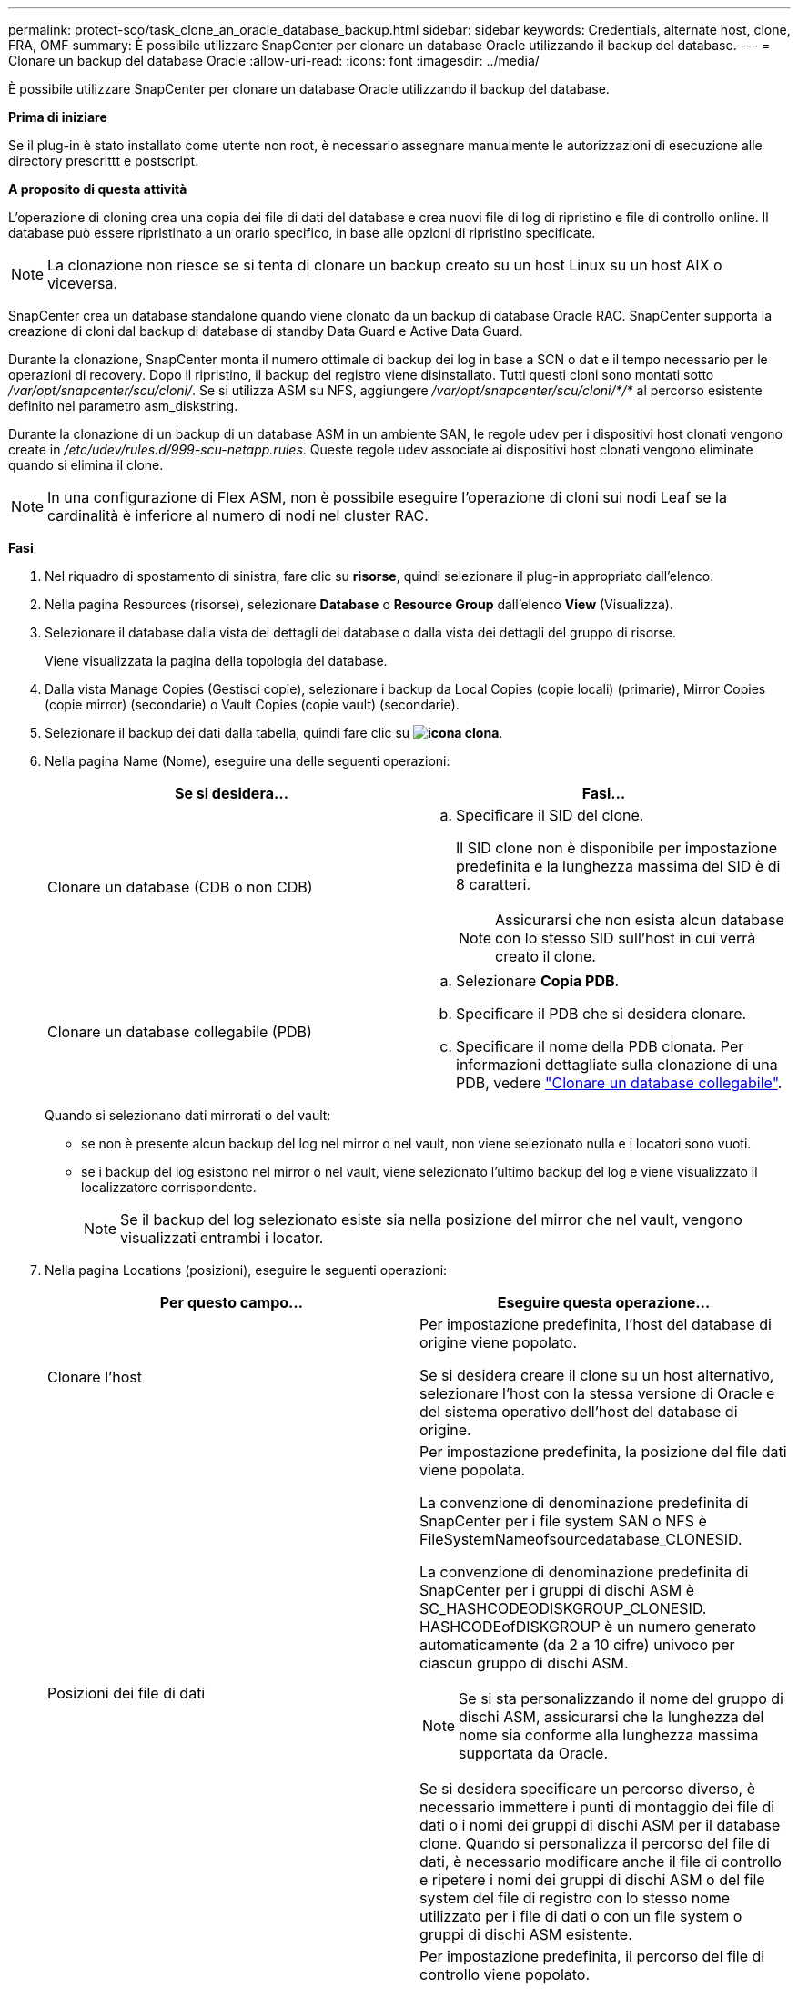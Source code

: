 ---
permalink: protect-sco/task_clone_an_oracle_database_backup.html 
sidebar: sidebar 
keywords: Credentials, alternate host, clone, FRA, OMF 
summary: È possibile utilizzare SnapCenter per clonare un database Oracle utilizzando il backup del database. 
---
= Clonare un backup del database Oracle
:allow-uri-read: 
:icons: font
:imagesdir: ../media/


[role="lead"]
È possibile utilizzare SnapCenter per clonare un database Oracle utilizzando il backup del database.

*Prima di iniziare*

Se il plug-in è stato installato come utente non root, è necessario assegnare manualmente le autorizzazioni di esecuzione alle directory prescrittt e postscript.

*A proposito di questa attività*

L'operazione di cloning crea una copia dei file di dati del database e crea nuovi file di log di ripristino e file di controllo online. Il database può essere ripristinato a un orario specifico, in base alle opzioni di ripristino specificate.


NOTE: La clonazione non riesce se si tenta di clonare un backup creato su un host Linux su un host AIX o viceversa.

SnapCenter crea un database standalone quando viene clonato da un backup di database Oracle RAC. SnapCenter supporta la creazione di cloni dal backup di database di standby Data Guard e Active Data Guard.

Durante la clonazione, SnapCenter monta il numero ottimale di backup dei log in base a SCN o dat e il tempo necessario per le operazioni di recovery. Dopo il ripristino, il backup del registro viene disinstallato. Tutti questi cloni sono montati sotto _/var/opt/snapcenter/scu/cloni/_. Se si utilizza ASM su NFS, aggiungere _/var/opt/snapcenter/scu/cloni/*/*_ al percorso esistente definito nel parametro asm_diskstring.

Durante la clonazione di un backup di un database ASM in un ambiente SAN, le regole udev per i dispositivi host clonati vengono create in _/etc/udev/rules.d/999-scu-netapp.rules_. Queste regole udev associate ai dispositivi host clonati vengono eliminate quando si elimina il clone.


NOTE: In una configurazione di Flex ASM, non è possibile eseguire l'operazione di cloni sui nodi Leaf se la cardinalità è inferiore al numero di nodi nel cluster RAC.

*Fasi*

. Nel riquadro di spostamento di sinistra, fare clic su *risorse*, quindi selezionare il plug-in appropriato dall'elenco.
. Nella pagina Resources (risorse), selezionare *Database* o *Resource Group* dall'elenco *View* (Visualizza).
. Selezionare il database dalla vista dei dettagli del database o dalla vista dei dettagli del gruppo di risorse.
+
Viene visualizzata la pagina della topologia del database.

. Dalla vista Manage Copies (Gestisci copie), selezionare i backup da Local Copies (copie locali) (primarie), Mirror Copies (copie mirror) (secondarie) o Vault Copies (copie vault) (secondarie).
. Selezionare il backup dei dati dalla tabella, quindi fare clic su *image:../media/clone_icon.gif["icona clona"]*.
. Nella pagina Name (Nome), eseguire una delle seguenti operazioni:
+
|===
| Se si desidera... | Fasi... 


 a| 
Clonare un database (CDB o non CDB)
 a| 
.. Specificare il SID del clone.
+
Il SID clone non è disponibile per impostazione predefinita e la lunghezza massima del SID è di 8 caratteri.

+

NOTE: Assicurarsi che non esista alcun database con lo stesso SID sull'host in cui verrà creato il clone.





 a| 
Clonare un database collegabile (PDB)
 a| 
.. Selezionare *Copia PDB*.
.. Specificare il PDB che si desidera clonare.
.. Specificare il nome della PDB clonata.
Per informazioni dettagliate sulla clonazione di una PDB, vedere link:../protect-sco/task_clone_a_pluggable_database.html["Clonare un database collegabile"^].


|===
+
Quando si selezionano dati mirrorati o del vault:

+
** se non è presente alcun backup del log nel mirror o nel vault, non viene selezionato nulla e i locatori sono vuoti.
** se i backup del log esistono nel mirror o nel vault, viene selezionato l'ultimo backup del log e viene visualizzato il localizzatore corrispondente.
+

NOTE: Se il backup del log selezionato esiste sia nella posizione del mirror che nel vault, vengono visualizzati entrambi i locator.



. Nella pagina Locations (posizioni), eseguire le seguenti operazioni:
+
|===
| Per questo campo... | Eseguire questa operazione... 


 a| 
Clonare l'host
 a| 
Per impostazione predefinita, l'host del database di origine viene popolato.

Se si desidera creare il clone su un host alternativo, selezionare l'host con la stessa versione di Oracle e del sistema operativo dell'host del database di origine.



 a| 
Posizioni dei file di dati
 a| 
Per impostazione predefinita, la posizione del file dati viene popolata.

La convenzione di denominazione predefinita di SnapCenter per i file system SAN o NFS è FileSystemNameofsourcedatabase_CLONESID.

La convenzione di denominazione predefinita di SnapCenter per i gruppi di dischi ASM è SC_HASHCODEODISKGROUP_CLONESID. HASHCODEofDISKGROUP è un numero generato automaticamente (da 2 a 10 cifre) univoco per ciascun gruppo di dischi ASM.


NOTE: Se si sta personalizzando il nome del gruppo di dischi ASM, assicurarsi che la lunghezza del nome sia conforme alla lunghezza massima supportata da Oracle.

Se si desidera specificare un percorso diverso, è necessario immettere i punti di montaggio dei file di dati o i nomi dei gruppi di dischi ASM per il database clone. Quando si personalizza il percorso del file di dati, è necessario modificare anche il file di controllo e ripetere i nomi dei gruppi di dischi ASM o del file system del file di registro con lo stesso nome utilizzato per i file di dati o con un file system o gruppi di dischi ASM esistente.



 a| 
File di controllo
 a| 
Per impostazione predefinita, il percorso del file di controllo viene popolato.

I file di controllo sono posizionati nello stesso gruppo di dischi ASM o file system dei file di dati. Se si desidera eseguire l'override del percorso del file di controllo, è possibile specificare un percorso diverso del file di controllo.


NOTE: Il file system o il gruppo di dischi ASM dovrebbe esistere sull'host.

Per impostazione predefinita, il numero di file di controllo sarà uguale a quello del database di origine. È possibile modificare il numero di file di controllo, ma per clonare il database è necessario almeno un file di controllo.

È possibile personalizzare il percorso del file di controllo su un file system diverso (esistente) rispetto a quello del database di origine.



 a| 
Registri di ripristino
 a| 
Per impostazione predefinita, vengono popolati il gruppo di file di log di ripristino, il percorso e le relative dimensioni.

I log di ripristino vengono posizionati nello stesso gruppo di dischi ASM o file system dei file di dati del database clonato. Se si desidera eseguire l'override del percorso del file di log di ripristino, è possibile personalizzare il percorso del file di log di ripristino in un file system diverso da quello del database di origine.


NOTE: Il nuovo file system o il gruppo di dischi ASM dovrebbe esistere sull'host.

Per impostazione predefinita, il numero di gruppi di log di ripristino, i file di log di ripristino e le relative dimensioni saranno identici a quelli del database di origine. È possibile modificare i seguenti parametri:

** Numero di gruppi di log di ripristino



NOTE: Per clonare il database sono necessari almeno due gruppi di log di ripristino.

** Ripristinare i file di log di ciascun gruppo e il relativo percorso
+
È possibile personalizzare il percorso del file di log di ripristino su un file system diverso (esistente) da quello del database di origine.




NOTE: Per clonare il database, è necessario un minimo di un file di log di ripristino nel gruppo di log di ripristino.

** Dimensioni del file di log di ripristino


|===
. Nella pagina credenziali, eseguire le seguenti operazioni:
+
|===
| Per questo campo... | Eseguire questa operazione... 


 a| 
Nome della credenziale per l'utente sys
 a| 
Selezionare la credenziale da utilizzare per definire la password utente sys del database clone.

Se SQLNET.AUTHENTICATION_SERVICES è impostato su NONE nel file sqlnet.ora sull'host di destinazione, non selezionare *None* come credenziale nell'interfaccia grafica di SnapCenter.



 a| 
Nome credenziale istanza ASM
 a| 
Selezionare *None* se l'autenticazione del sistema operativo è abilitata per la connessione all'istanza ASM sull'host clone.

In caso contrario, selezionare la credenziale Oracle ASM configurata con l'utente "`sys`" o con il privilegio "`sysasm`" applicabile all'host clone.

|===
+
La home page, il nome utente e i dettagli del gruppo Oracle vengono compilati automaticamente dal database di origine. È possibile modificare i valori in base all'ambiente Oracle dell'host in cui verrà creato il clone.

. Nella pagina PreOps, attenersi alla seguente procedura:
+
.. Inserire il percorso e gli argomenti della prescrizione che si desidera eseguire prima dell'operazione di clonazione.
+
È necessario memorizzare la prescrizione in _/var/opt/snapcenter/spl/scripts_ o in qualsiasi cartella all'interno di questo percorso. Per impostazione predefinita, il percorso _/var/opt/snapcenter/spl/scripts_ viene compilato. Se lo script è stato inserito in qualsiasi cartella all'interno di questo percorso, è necessario fornire il percorso completo fino alla cartella in cui è inserito lo script.

+
SnapCenter consente di utilizzare le variabili di ambiente predefinite quando si eseguono prespt e postscript. link:../protect-sco/predefined-environment-variables-prescript-postscript-clone.html["Scopri di più"^]

.. Nella sezione Database Parameter Settings (Impostazioni dei parametri del database), modificare i valori dei parametri del database prepopolati utilizzati per inizializzare il database.
+
È possibile aggiungere altri parametri facendo clic su *image:../media/add_policy_from_resourcegroup.gif[""]*.

+
Se si utilizza Oracle Standard Edition e il database è in esecuzione in modalità Archive log o si desidera ripristinare un database dal log di ripristino dell'archivio, aggiungere i parametri e specificare il percorso.

+
*** LOG_ARCHIVE_DEST
*** LOG_ARCHIVE_DUPLEX_DEST
+

NOTE: L'area di recupero rapido (fra) non è definita nei parametri del database prepopolati. È possibile configurare fra aggiungendo i relativi parametri.

+

NOTE: Il valore predefinito di log_archive_dest_1 è €ORACLE_HOME/clone_sid e i log di archiviazione del database clonato verranno creati in questa posizione. Se il parametro log_archive_dest_1 è stato eliminato, la posizione del log di archiviazione viene determinata da Oracle. È possibile definire una nuova posizione per il log di archiviazione modificando log_archive_dest_1, ma assicurarsi che il file system o il gruppo di dischi siano esistenti e resi disponibili sull'host.



.. Fare clic su *Reset* (Ripristina) per visualizzare le impostazioni predefinite dei parametri del database.


. Per impostazione predefinita, nella pagina PostOps, sono selezionate le opzioni *Recover database* (Ripristina database) e *until Cancel* (Annulla) per eseguire il ripristino del database clonato.
+
SnapCenter esegue il ripristino montando l'ultimo backup del registro con la sequenza ininterrotta di registri di archivio dopo il backup dei dati selezionato per la clonazione. Il backup di log e dati deve essere sullo storage primario per eseguire il clone sullo storage primario e il backup di log e dati deve essere sullo storage secondario per eseguire il clone sullo storage secondario.

+
Le opzioni *Recover database* (Ripristina database) e *until Cancel* (Annulla) non sono selezionate se SnapCenter non riesce a trovare i backup di log appropriati. È possibile specificare la posizione del registro di archiviazione esterno se il backup del registro non è disponibile in *specificare le posizioni esterne del registro di archiviazione*. È possibile specificare più posizioni del registro.

+

NOTE: Se si desidera clonare un database di origine configurato per supportare flash recovery area (fra) e Oracle Managed Files (OMF), anche la destinazione del log per il ripristino deve aderire alla struttura di directory OMF.

+
La pagina PostOps non viene visualizzata se il database di origine è un database di standby Data Guard o un database di standby Active Data Guard. Per lo standby di Data Guard o un database di standby di Active Data Guard, SnapCenter non fornisce un'opzione per selezionare il tipo di ripristino nell'interfaccia grafica di SnapCenter, ma il database viene ripristinato utilizzando fino al tipo di ripristino Annulla senza applicare alcun registro.

+
|===
| Nome del campo | Descrizione 


 a| 
Fino a Annulla
 a| 
SnapCenter esegue il ripristino montando l'ultimo backup del registro con la sequenza ininterrotta di registri di archivio dopo il backup dei dati selezionato per il cloning.    Il database clonato viene recuperato fino a quando il file di log non è mancante o corrotto.



 a| 
Data e ora
 a| 
SnapCenter ripristina il database fino a una data e un'ora specificate. Il formato accettato è mm/gg/aaaa hh:mm:ss.


NOTE: L'ora può essere specificata in formato 24 ore.



 a| 
Fino a SCN (System Change Number)
 a| 
SnapCenter ripristina il database fino a un numero SCN (System Change Number) specificato.



 a| 
Specificare le posizioni esterne del registro di archiviazione
 a| 
Se il database viene eseguito in modalità ARCHIVELOG, SnapCenter identifica e monta il numero ottimale di backup dei log in base al numero SCN specificato o alla data e all'ora selezionate.

È inoltre possibile specificare la posizione del registro di archiviazione esterno.


NOTE: SnapCenter non identificherà e monterà automaticamente i backup del registro se è stato selezionato fino a quando non viene selezionato Annulla.



 a| 
Creare un nuovo DBID
 a| 
Per impostazione predefinita, la casella di controllo *Create new DBID* (Crea nuovo DBID) è selezionata per generare un numero univoco (DBID) per il database clonato che lo differenzia dal database di origine.

Deselezionare la casella di controllo se si desidera assegnare il DBID del database di origine al database clonato. In questo scenario, se si desidera registrare il database clonato con il catalogo RMAN esterno in cui il database di origine è già registrato, l'operazione non riesce.



 a| 
Creare un file di tempfile per tablespace temporaneo
 a| 
Selezionare questa casella di controllo se si desidera creare un file di tempesta per lo spazio tabella temporaneo predefinito del database clonato.

Se la casella di controllo non è selezionata, il clone del database verrà creato senza il file di tempesta.



 a| 
Inserire le voci sql da applicare quando viene creato il clone
 a| 
Aggiungere le voci sql che si desidera applicare al momento della creazione del clone.



 a| 
Inserire gli script da eseguire dopo l'operazione di clonazione
 a| 
Specificare il percorso e gli argomenti del postscript che si desidera eseguire dopo l'operazione di clonazione.

Il postscript deve essere memorizzato in _/var/opt/snapcenter/spl/scripts_ o in qualsiasi cartella all'interno di questo percorso. Per impostazione predefinita, il percorso _/var/opt/snapcenter/spl/scripts_ viene compilato.

Se lo script è stato inserito in qualsiasi cartella all'interno di questo percorso, è necessario fornire il percorso completo fino alla cartella in cui è inserito lo script.


NOTE: Se l'operazione di cloni non riesce, i postscript non vengono eseguiti e le attività di cleanup vengono attivate direttamente.

|===
. Nella pagina notifica, dall'elenco a discesa *Email preference* (Preferenze email), selezionare gli scenari in cui si desidera inviare i messaggi e-mail.
+
È inoltre necessario specificare gli indirizzi e-mail del mittente e del destinatario e l'oggetto dell'e-mail. Se si desidera allegare il report dell'operazione di clonazione eseguita, selezionare *Allega report*.

+

NOTE: Per la notifica via email, è necessario aver specificato i dettagli del server SMTP utilizzando la GUI o il comando PowerShell Set-SmtpServer.

. Esaminare il riepilogo, quindi fare clic su *fine*.
+

NOTE: Durante l'esecuzione del ripristino come parte dell'operazione di creazione dei cloni, anche se il ripristino non riesce, il clone viene creato con un avviso. È possibile eseguire un ripristino manuale su questo clone per portare il database clone allo stato coerente.

. Monitorare l'avanzamento dell'operazione facendo clic su *Monitor* > *Jobs*.


*Risultato*

Dopo aver clonato il database, è possibile aggiornare la pagina delle risorse per elencare il database clonato come una delle risorse disponibili per il backup. Il database clonato può essere protetto come qualsiasi altro database utilizzando il flusso di lavoro di backup standard o può essere incluso in un gruppo di risorse (appena creato o esistente). Il database clonato può essere ulteriormente clonato (clone di cloni).

Dopo la clonazione, non rinominare mai il database clonato.


NOTE: Se non è stato eseguito il ripristino durante la clonazione, il backup del database clonato potrebbe non riuscire a causa di un ripristino non corretto e potrebbe essere necessario eseguire un ripristino manuale. Il backup del log può anche avere esito negativo se la posizione predefinita popolata per i log di archiviazione si trova su uno storage non NetApp o se il sistema di storage non è configurato con SnapCenter.

Nell'installazione di AIX, è possibile utilizzare il comando lkdev per bloccare e il comando rendev per rinominare i dischi su cui risiedeva il database clonato.

Il blocco o la ridenominazione dei dispositivi non influisce sull'operazione di eliminazione dei cloni. Per i layout LVM AIX costruiti sui dispositivi SAN, la ridenominazione dei dispositivi non sarà supportata per i dispositivi SAN clonati.

*Ulteriori informazioni*

* https://kb.netapp.com/Advice_and_Troubleshooting/Data_Protection_and_Security/SnapCenter/ORA-00308%3A_cannot_open_archived_log_ORA_LOG_arch1_123_456789012.arc["Il ripristino o la clonazione non riesce e viene visualizzato il messaggio di errore ora-00308"^]
* https://kb.netapp.com/Advice_and_Troubleshooting/Data_Protection_and_Security/SnapCenter/Failed_to_recover_a_cloned_database["Ripristino di un database clonato non riuscito"^]
* https://kb.netapp.com/Advice_and_Troubleshooting/Data_Protection_and_Security/SnapCenter/What_are_the_customizable_parameters_for_backup_restore_and_clone_operations_on_AIX_systems["Parametri personalizzabili per operazioni di backup, ripristino e clonazione su sistemi AIX"^]

